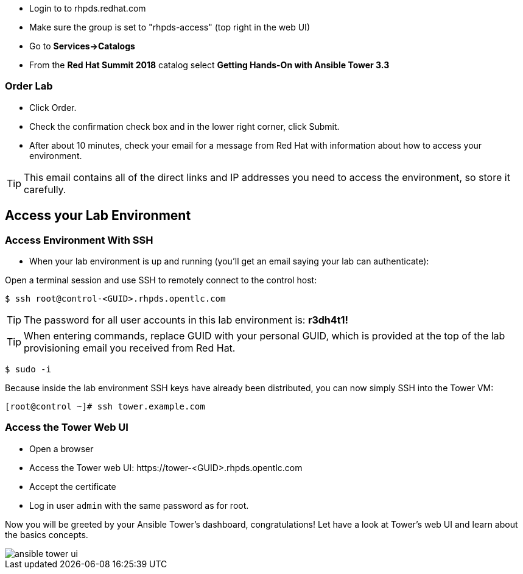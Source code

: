 * Login to to rhpds.redhat.com
* Make sure the group is set to "rhpds-access" (top right in the web UI)
* Go to *Services->Catalogs*
* From the *Red Hat Summit 2018* catalog select *Getting Hands-On with Ansible Tower 3.3*

=== Order Lab

* Click Order.
* Check the confirmation check box and in the lower right corner, click Submit.
* After about 10 minutes, check your email for a message from Red Hat with information about how to access your environment.

TIP: This email contains all of the direct links and IP addresses you need to access the environment, so store it carefully.

== Access your Lab Environment


=== Access Environment With SSH

* When your lab environment is up and running (you'll get an email saying your lab can authenticate):

Open a terminal session and use SSH to remotely connect to the control host:

----
$ ssh root@control-<GUID>.rhpds.opentlc.com
----

TIP: The password for all user accounts in this lab environment is: *r3dh4t1!*

TIP: When entering commands, replace GUID with your personal GUID, which is provided at the top of the lab provisioning email you received from Red Hat. 

----
$ sudo -i
----

Because inside the lab environment SSH keys have already been distributed, you can now simply SSH into the Tower VM:

----
[root@control ~]# ssh tower.example.com
----

=== Access the Tower Web UI

* Open a browser
* Access the Tower web UI: \https://tower-<GUID>.rhpds.opentlc.com 
* Accept the certificate
* Log in user `admin` with the same password as for root.

Now you will be greeted by your Ansible Tower's dashboard, congratulations! Let have a look at Tower's web UI and learn about the basics concepts.

image::ansible_tower_ui.png[]
